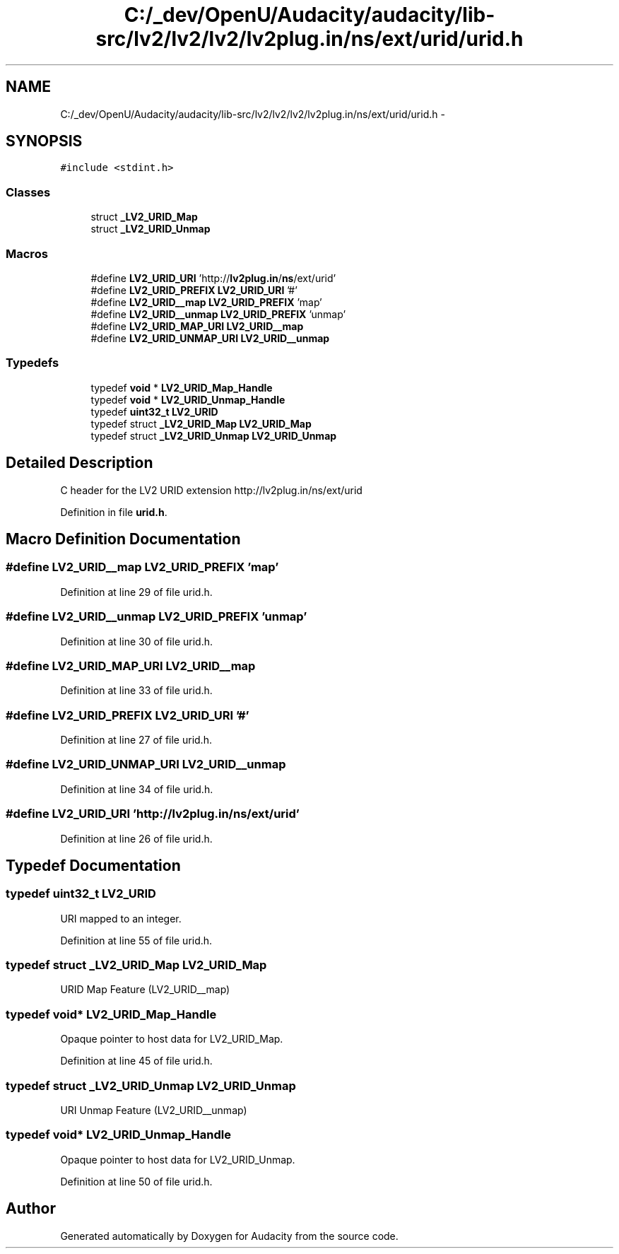 .TH "C:/_dev/OpenU/Audacity/audacity/lib-src/lv2/lv2/lv2/lv2plug.in/ns/ext/urid/urid.h" 3 "Thu Apr 28 2016" "Audacity" \" -*- nroff -*-
.ad l
.nh
.SH NAME
C:/_dev/OpenU/Audacity/audacity/lib-src/lv2/lv2/lv2/lv2plug.in/ns/ext/urid/urid.h \- 
.SH SYNOPSIS
.br
.PP
\fC#include <stdint\&.h>\fP
.br

.SS "Classes"

.in +1c
.ti -1c
.RI "struct \fB_LV2_URID_Map\fP"
.br
.ti -1c
.RI "struct \fB_LV2_URID_Unmap\fP"
.br
.in -1c
.SS "Macros"

.in +1c
.ti -1c
.RI "#define \fBLV2_URID_URI\fP   'http://\fBlv2plug\&.in\fP/\fBns\fP/ext/urid'"
.br
.ti -1c
.RI "#define \fBLV2_URID_PREFIX\fP   \fBLV2_URID_URI\fP '#'"
.br
.ti -1c
.RI "#define \fBLV2_URID__map\fP   \fBLV2_URID_PREFIX\fP 'map'"
.br
.ti -1c
.RI "#define \fBLV2_URID__unmap\fP   \fBLV2_URID_PREFIX\fP 'unmap'"
.br
.ti -1c
.RI "#define \fBLV2_URID_MAP_URI\fP   \fBLV2_URID__map\fP"
.br
.ti -1c
.RI "#define \fBLV2_URID_UNMAP_URI\fP   \fBLV2_URID__unmap\fP"
.br
.in -1c
.SS "Typedefs"

.in +1c
.ti -1c
.RI "typedef \fBvoid\fP * \fBLV2_URID_Map_Handle\fP"
.br
.ti -1c
.RI "typedef \fBvoid\fP * \fBLV2_URID_Unmap_Handle\fP"
.br
.ti -1c
.RI "typedef \fBuint32_t\fP \fBLV2_URID\fP"
.br
.ti -1c
.RI "typedef struct \fB_LV2_URID_Map\fP \fBLV2_URID_Map\fP"
.br
.ti -1c
.RI "typedef struct \fB_LV2_URID_Unmap\fP \fBLV2_URID_Unmap\fP"
.br
.in -1c
.SH "Detailed Description"
.PP 
C header for the LV2 URID extension http://lv2plug.in/ns/ext/urid 
.PP
Definition in file \fBurid\&.h\fP\&.
.SH "Macro Definition Documentation"
.PP 
.SS "#define LV2_URID__map   \fBLV2_URID_PREFIX\fP 'map'"

.PP
Definition at line 29 of file urid\&.h\&.
.SS "#define LV2_URID__unmap   \fBLV2_URID_PREFIX\fP 'unmap'"

.PP
Definition at line 30 of file urid\&.h\&.
.SS "#define LV2_URID_MAP_URI   \fBLV2_URID__map\fP"

.PP
Definition at line 33 of file urid\&.h\&.
.SS "#define LV2_URID_PREFIX   \fBLV2_URID_URI\fP '#'"

.PP
Definition at line 27 of file urid\&.h\&.
.SS "#define LV2_URID_UNMAP_URI   \fBLV2_URID__unmap\fP"

.PP
Definition at line 34 of file urid\&.h\&.
.SS "#define LV2_URID_URI   'http://\fBlv2plug\&.in\fP/\fBns\fP/ext/urid'"

.PP
Definition at line 26 of file urid\&.h\&.
.SH "Typedef Documentation"
.PP 
.SS "typedef \fBuint32_t\fP \fBLV2_URID\fP"
URI mapped to an integer\&. 
.PP
Definition at line 55 of file urid\&.h\&.
.SS "typedef struct \fB_LV2_URID_Map\fP  \fBLV2_URID_Map\fP"
URID Map Feature (LV2_URID__map) 
.SS "typedef \fBvoid\fP* \fBLV2_URID_Map_Handle\fP"
Opaque pointer to host data for LV2_URID_Map\&. 
.PP
Definition at line 45 of file urid\&.h\&.
.SS "typedef struct \fB_LV2_URID_Unmap\fP  \fBLV2_URID_Unmap\fP"
URI Unmap Feature (LV2_URID__unmap) 
.SS "typedef \fBvoid\fP* \fBLV2_URID_Unmap_Handle\fP"
Opaque pointer to host data for LV2_URID_Unmap\&. 
.PP
Definition at line 50 of file urid\&.h\&.
.SH "Author"
.PP 
Generated automatically by Doxygen for Audacity from the source code\&.
